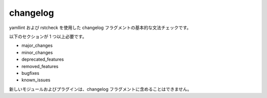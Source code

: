 changelog
=========

yamllint および rstcheck を使用した changelog フラグメントの基本的な文法チェックです。

以下のセクションが 1 つ以上必要です。

- major_changes
- minor_changes
- deprecated_features
- removed_features
- bugfixes
- known_issues

新しいモジュールおよびプラグインは、changelog フラグメントに含めることはできません。
